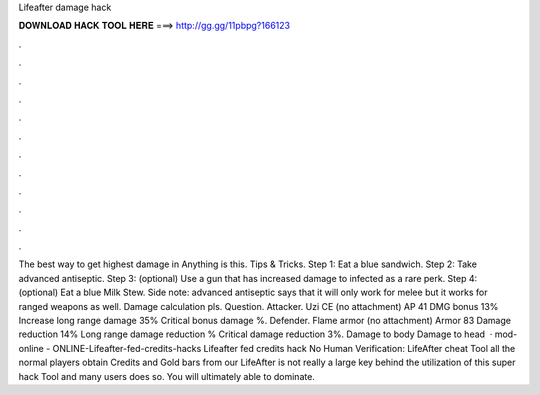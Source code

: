 Lifeafter damage hack

𝐃𝐎𝐖𝐍𝐋𝐎𝐀𝐃 𝐇𝐀𝐂𝐊 𝐓𝐎𝐎𝐋 𝐇𝐄𝐑𝐄 ===> http://gg.gg/11pbpg?166123

.

.

.

.

.

.

.

.

.

.

.

.

The best way to get highest damage in Anything is this. Tips & Tricks. Step 1: Eat a blue sandwich. Step 2: Take advanced antiseptic. Step 3: (optional) Use a gun that has increased damage to infected as a rare perk. Step 4: (optional) Eat a blue Milk Stew. Side note: advanced antiseptic says that it will only work for melee but it works for ranged weapons as well. Damage calculation pls. Question. Attacker. Uzi CE (no attachment) AP 41 DMG bonus 13% Increase long range damage 35% Critical bonus damage %. Defender. Flame armor (no attachment) Armor 83 Damage reduction 14% Long range damage reduction % Critical damage reduction 3%. Damage to body Damage to head   · mod-online - ONLINE-Lifeafter-fed-credits-hacks Lifeafter fed credits hack No Human Verification: LifeAfter cheat Tool all the normal players obtain Credits and Gold bars from our LifeAfter  is not really a large key behind the utilization of this super hack Tool and many users does so. You will ultimately able to dominate.